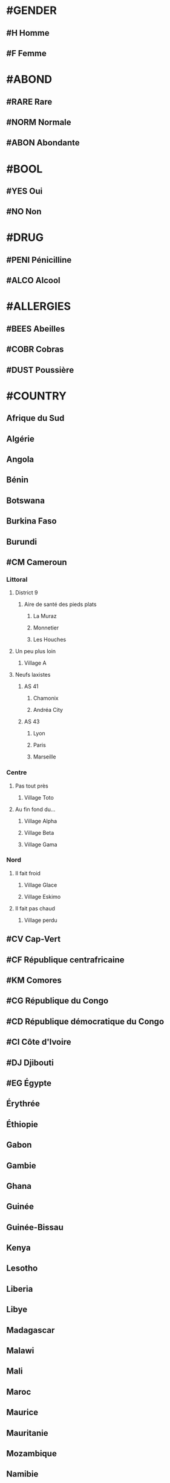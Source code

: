 * #GENDER
** #H Homme
** #F Femme

* #ABOND
** #RARE Rare
** #NORM Normale
** #ABON Abondante

* #BOOL
** #YES Oui
** #NO Non

* #DRUG
** #PENI Pénicilline
** #ALCO Alcool

* #ALLERGIES
** #BEES Abeilles
** #COBR Cobras
** #DUST Poussière

* #COUNTRY
** Afrique du Sud
** Algérie
** Angola
** Bénin
** Botswana
** Burkina Faso
** Burundi
** #CM Cameroun
*** Littoral
**** District 9
***** Aire de santé des pieds plats
****** La Muraz
****** Monnetier
****** Les Houches
**** Un peu plus loin
***** Village A
**** Neufs laxistes
***** AS 41
****** Chamonix
****** Andréa City
***** AS 43
****** Lyon
****** Paris
****** Marseille
*** Centre
**** Pas tout près
***** Village Toto
**** Au fin fond du...
***** Village Alpha
***** Village Beta
***** Village Gama
*** Nord
**** Il fait froid
***** Village Glace
***** Village Eskimo
**** Il fait pas chaud
***** Village perdu
** #CV Cap-Vert
** #CF République centrafricaine
** #KM Comores
** #CG République du Congo
** #CD République démocratique du Congo
** #CI Côte d'Ivoire
** #DJ Djibouti
** #EG Égypte
** Érythrée
** Éthiopie
** Gabon
** Gambie
** Ghana
** Guinée
** Guinée-Bissau
** Kenya
** Lesotho
** Liberia
** Libye
** Madagascar
** Malawi
** Mali
** Maroc
** Maurice
** Mauritanie
** Mozambique
** Namibie
** Niger
** Nigeria
** Ouganda
** Rwanda
** Sénégal
** Seychelles
** Sierra Leone
** Somalie
** Soudan
** Soudan du Sud
** Swaziland
** Tanzanie
** Tchad
** Togo
** Tunisie
** Zambie
** Zimbabwe
* #RELATIONSHIP
** #PARENT Parent
** #BROHER Fraterie
** #PARTNER Partenaire / Conjoint
** Enfant
** Relation extra familiale
* #PROFESSION
** #JOB-1 Agriculteur
** #JOB-2 Artisans, commerçants, chefs d'entreprise
** #JOB-3 Enseignant
** #JOB-4 Cadres
** #JOB-5 Employés
** #JOB-6 Retraités
** #JOB-7 Sans emploi
** #JOB-8 Etudiant, élève

